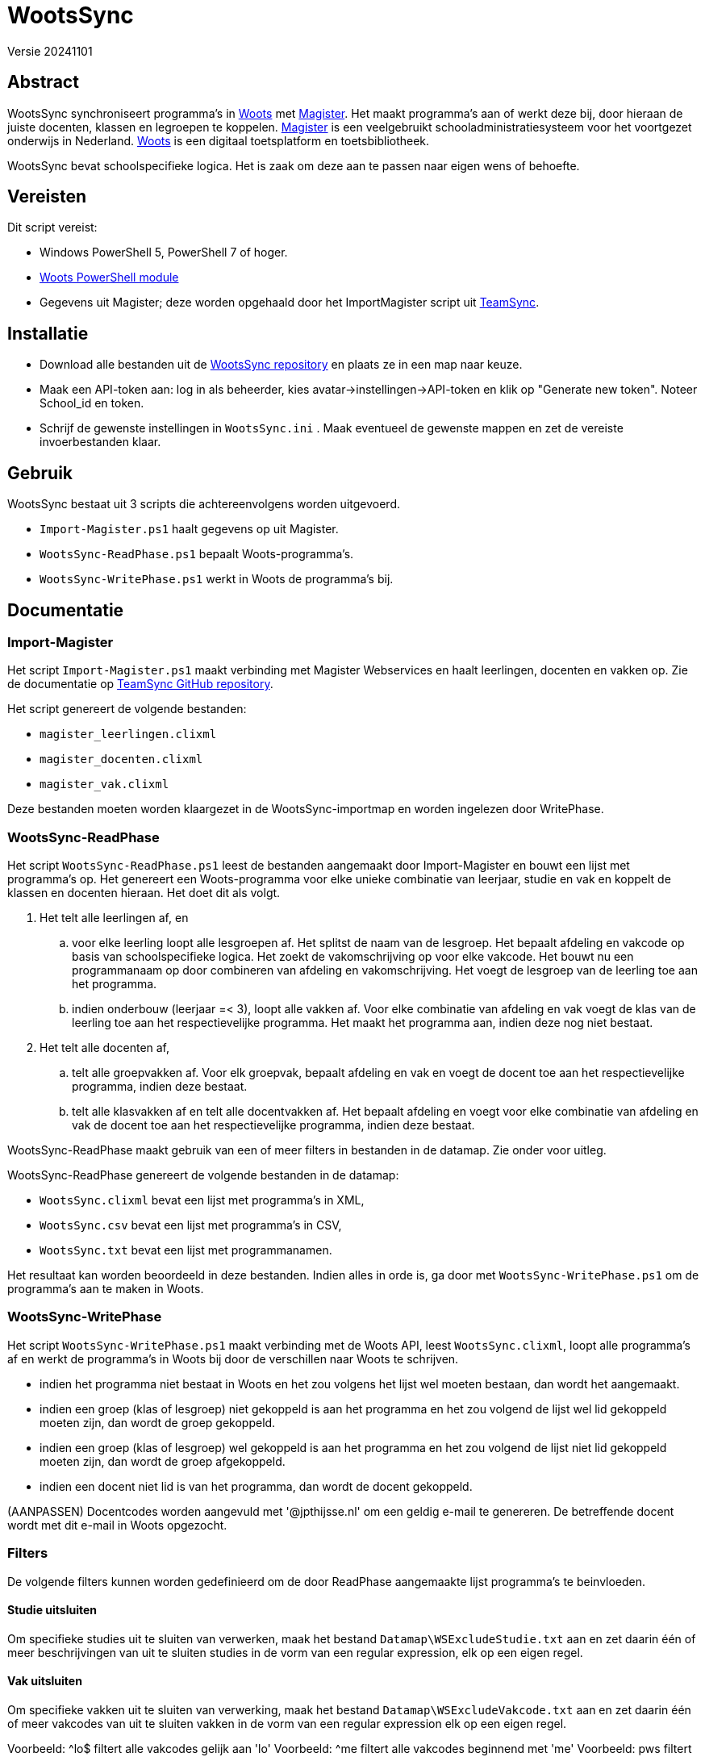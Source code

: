 = WootsSync

Versie 20241101

== Abstract

WootsSync synchroniseert programma's in https://app.woots.nl[Woots] met https://magister.nl/[Magister]. Het maakt programma's aan of werkt deze bij, door hieraan de juiste docenten, klassen en legroepen te koppelen. https://magister.nl/[Magister] is een veelgebruikt schooladministratiesysteem voor het voortgezet onderwijs in Nederland. https://app.woots.nl[Woots] is een digitaal toetsplatform en toetsbibliotheek. 

WootsSync bevat schoolspecifieke logica. Het is zaak om deze aan te passen naar eigen wens of behoefte.

== Vereisten

Dit script vereist:

* Windows PowerShell 5, PowerShell 7 of hoger.
* https://github.com/sikkepitje/Woots-PowerShell[Woots PowerShell module] 
* Gegevens uit Magister; deze worden opgehaald door het ImportMagister script uit https://github.com/sikkepitje/TeamSync[TeamSync].

== Installatie

* Download alle bestanden uit de https://github.com/sikkepitje/WootsSync[WootsSync repository] en plaats ze in een map naar keuze. 
* Maak een API-token aan: log in als beheerder, kies avatar→instellingen→API-token en klik op "Generate new token". Noteer School_id en token.
* Schrijf de gewenste instellingen in ``WootsSync.ini`` . Maak eventueel de gewenste mappen en zet de vereiste invoerbestanden klaar.

== Gebruik

WootsSync bestaat uit 3 scripts die achtereenvolgens worden uitgevoerd.

* ``Import-Magister.ps1`` haalt gegevens op uit Magister.
* ``WootsSync-ReadPhase.ps1`` bepaalt Woots-programma's.
* ``WootsSync-WritePhase.ps1`` werkt in Woots de programma's bij.

== Documentatie 

=== Import-Magister
Het script ``Import-Magister.ps1`` maakt verbinding met Magister Webservices en haalt leerlingen, docenten en vakken op. Zie de documentatie op https://github.com/sikkepitje/TeamSync[TeamSync GitHub repository]. 

Het script genereert de volgende bestanden:

* ``magister_leerlingen.clixml``
* ``magister_docenten.clixml``
* ``magister_vak.clixml``

Deze bestanden moeten worden klaargezet in de WootsSync-importmap en worden ingelezen door WritePhase.

=== WootsSync-ReadPhase
Het script ``WootsSync-ReadPhase.ps1`` leest de bestanden aangemaakt door Import-Magister en bouwt een 
lijst met programma's op. Het genereert een Woots-programma voor elke unieke 
combinatie van leerjaar, studie en vak en koppelt de klassen en docenten 
hieraan. Het doet dit als volgt. 

1. Het telt alle leerlingen af, en 
 .. voor elke leerling loopt alle lesgroepen af. Het splitst de naam van de lesgroep. Het bepaalt afdeling en vakcode op basis van schoolspecifieke logica. Het zoekt de vakomschrijving op voor elke vakcode. Het bouwt nu een programmanaam op door combineren van afdeling en vakomschrijving. Het voegt de lesgroep van de leerling toe aan het programma. 
 .. indien onderbouw (leerjaar =< 3), loopt alle vakken af. Voor elke combinatie van afdeling en vak voegt de klas van de leerling toe aan het respectievelijke programma. Het maakt het programma aan, indien deze nog  niet bestaat. 
2. Het telt alle docenten af, 
 .. telt alle groepvakken af. Voor elk groepvak, bepaalt afdeling en vak en voegt de docent toe aan het respectievelijke programma, indien  deze bestaat. 
 .. telt alle klasvakken af en telt alle docentvakken af. Het bepaalt afdeling en voegt voor elke combinatie van afdeling en vak de docent toe aan het respectievelijke programma, indien deze bestaat. 

WootsSync-ReadPhase maakt gebruik van een of meer filters in 
bestanden in de datamap. Zie onder voor uitleg.

WootsSync-ReadPhase genereert de volgende bestanden in de datamap:

* ``WootsSync.clixml`` bevat een lijst met programma's in XML,
* ``WootsSync.csv`` bevat een lijst met programma's in CSV,
* ``WootsSync.txt`` bevat een lijst met programmanamen.

Het resultaat kan worden beoordeeld in deze bestanden. Indien alles in orde is, ga door met ``WootsSync-WritePhase.ps1`` om de programma's aan te maken in Woots. 

=== WootsSync-WritePhase
Het script ``WootsSync-WritePhase.ps1`` maakt verbinding met de Woots API, leest ``WootsSync.clixml``, loopt alle programma's af en werkt de programma's in Woots bij door de verschillen naar Woots te schrijven.

* indien het programma niet bestaat in Woots en het zou volgens het lijst wel moeten bestaan, dan wordt het aangemaakt. 
* indien een groep (klas of lesgroep) niet gekoppeld is aan het programma en het zou volgend de lijst wel lid gekoppeld moeten zijn, dan wordt de groep gekoppeld.
* indien een groep (klas of lesgroep) wel gekoppeld is aan het programma en het zou volgend de lijst niet lid gekoppeld moeten zijn, dan wordt de groep afgekoppeld.
* indien een docent niet lid is van het programma, dan wordt de docent gekoppeld. 

(AANPASSEN) Docentcodes worden aangevuld met '@jpthijsse.nl' om een geldig e-mail te genereren. De betreffende docent wordt met dit e-mail in Woots opgezocht.

=== Filters

De volgende filters kunnen worden gedefinieerd om de door ReadPhase aangemaakte lijst programma's te beinvloeden. 

==== Studie uitsluiten
Om specifieke studies uit te sluiten van verwerken, maak het bestand ``Datamap\WSExcludeStudie.txt`` aan en zet daarin één of meer beschrijvingen van uit te sluiten studies in de vorm van een regular expression, elk op een eigen regel.

==== Vak uitsluiten
Om specifieke vakken uit te sluiten van verwerking, maak het bestand ``Datamap\WSExcludeVakcode.txt`` aan en zet daarin één of meer vakcodes van uit te sluiten vakken in de vorm van een regular expression elk op een eigen regel. 

Voorbeeld: ^lo$   filtert alle vakcodes gelijk aan 'lo'
Voorbeeld: ^me    filtert alle vakcodes beginnend met 'me'
Voorbeeld: pws    filtert alle vakcodes waarin 'pws' voorkomt

==== Klassikale vakken
Indien het bestand ''Datamap\WSKlassikaleVakken.txt'' aanwezig is, dan wordt een lijst met vakcodes voor klassikale vakken ingelezen. Normaliter worden alleen onderbouwklassen gekoppeld aan programma's, maar voor de vakcodes in deze lijst worden klassen gekoppeld aan programma's in alle leerjaren. 

=== WootsSync.ini

Het configuratiebestand bevat parameters voor zowel WootsSync-ReadPhase als WootsSync-WritePhase in een tekstbestand met de naam 'WootsSync.ini'. De naam en locatie van het configuratiebestand is ``WootsSync.ini`` in dezelfde map als WootsSync-ReadPhase en WootsSync-WritePhase. Om een ander bestand te kiezen, geeft de naam en locatie van WootsSync.Ini op de commandoregel van WootsSync-ReadPhase.ps1 en WootsSync-WritePhase.ps1 met de parameter -Inifilename <bestandsnaam>. Het configuratiebestand is een bestand dat in een teksteditor is bewerken en bestaat uit een reeks van naam-waarde-paren, zoals in het voorbeeld hieronder.

```
# gecombineerd configuratiebestand voor WootsSync t.b.v. Castor College
school=CAS
filterdocentlocatie=Castor College
datamap=data
importmap=import
tempmap=temp
dontcare_magistersyncleerjaar=3,4,5,6
# voor Woots connectie CAS produktie, geef hostname, school_id en token
hostname=app.woots.nl
school_id=988
token=c22e6c62fed0069000633a3fb4c426988
wootsinstantie=CAS-prod
whatif=0
```

De volgende waarden zijn verplicht en mogen niet worden weggelaten: schooldatamap, importmap, tempmap, hostnamne, school_id, token, wootsinstantie. 

``datamap``, ``importmap`` en ``tempmap`` beduiden de naam van een map, relatief ten opzichte van de locatie van de script WootsSync-ReadPhase en WootsSync-WritePhase. 

``importmap`` geeft de naam van de map waarin gegevensbestanden worden opgeslagen voor de communicatie tussen Import-Magister en ReadPhase. Kopieer hierin de uitvoer van 

``datamap`` geeft de naam van de map waarin gegevensbestanden wordt opgeslagen voor de communicatie tussen ReadPhase en WritePhase, alsmedede filters voor ReadPhase.

``tempmap`` geeft de naam van de map waarin ReadPhase een aantal controlebestanden opslaat. 

``hostname`` is de hostname van de API eindpunt.

``school_id is het identificatienummer van de school, te vinden onder instellingen, API-token.

``token`` is het token dat toegang geeft tot de API, te beheren onder instellingen, API-token. 

``magistersyncleerjaar`` bevat een komma-gescheiden lijst van de leerjaren waarvoor WootsSync programma's aanmaakt. Voor het beste resultaat is het aanbevolen dat WootsSync uitsluitend programma's aanmaakt voor leerjaren die worden gesynchroniseerd met Magister, zoals ingesteld in Woots→Instellingen→Magister. 

``whatif`` is een schakelaar die bepaalt of Write-Phase wijzigingen in Woots aanbrengt ten behoeve van testen en debuggen. 0 betekent: schrijf wijzigingen, 1 betekent: doe alsof, schrijf geen wijzigingen.

``do_remove_instructors`` is een schakelaar, 0 betekent: laat staan, 1 betekent: verwijder docenten uit programma's indien ze niet meer voorkomen in de door ReadPhase aangemaakte lijst.

``gridview`` is een schakelaar: 1 betekent: ReadPhase toont interactief het resultaat in een GridView-venster. Het programma is dan niet meer geschikt om uit te voeren als geplande taak zonder toezicht (unattended). 

== Extra's 

== Known issues 

WootsSync is niet in staat om docenten aan programma's toe te kennen als ze in Woots een beheerdersrol hebben.

== To Do

* toevoegen docenten die ook beheerder zijn.
